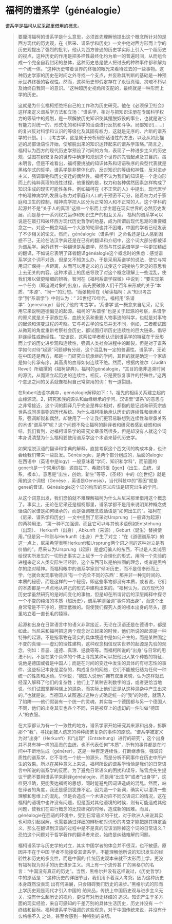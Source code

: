 # -*- mode: Org; org-download-image-dir: "../images"; -*-
#+BEGIN_COMMENT
.. title: 福柯“谱系学”及《知识考古学》
.. slug: fu-ke-pu-xi-xue-ji-zhi-shi-kao-gu-xue
.. date: 2017-02-05 19:39:17 UTC+08:00
.. tags:  reading
.. category: 
.. link: 
.. description: 
.. type: text
#+END_COMMENT




* 福柯的谱系学（généalogie）
 
 
谱系学是福柯从尼采那里借用的概念。


#+BEGIN_QUOTE
要厘清福柯的谱系学是什么意思，必须首先理解他提出这个概念所针对的是西方现代的历史观，在《尼采、谱系学和历史》一文中他对西方形而上学的历史观提出了强烈的批判，他认为西方普通的历史学实际上引入一个超历史的视点，这种历史的作用是把多样性最终化约为单一的普遍时间，从而组合成一个完全自我封闭的总体，这种历史总是使人把过去的种种事件都和解为一个统一体。“这种历史带着世界的终极的眼光来看待过去的一些事物。这种历史学家的历史在时间之外寻找一个支点，并妄称其判断的基础是一种预示世界终极的客观性。然而，这种历史却假定存在了永恒真理、灵魂不朽以及始终自我同一的意识。“这种超历史视角所支配的，最终就是一种形而上学的历史。

这就是为什么福柯拒绝把自己的工作称为历史研究。他在《必须保卫社会》这样来定义谱系学方法和立场：“谱系学，相对与把知识注册在专属科学权力的等级中的规划，是一项解放历史知识使其摆脱奴役的事业，也就是说它有能力对统一的、形式化的和科学的话语进行反抗和斗争。局部知识[……]的复兴反对科学和认识的等级化及其固有权力，这就是无序的、片断的谱系学的计划。[……]考古学，这是属于分析局部话语性的方法，以及从如此描述的局部话语性开始，使解脱出来的知识运转起来的谱系学策略。”简言之，福柯认为西方的现代历史学预设了时间的方向，表现了一种进步主义的历史观，试图在纷繁复杂的世界中确定和规划这个世界的先验起点及其目的。虽未明言，但是不难看出，福柯要挑战的知识体系和话语秩序的典型代表就是黑格尔式的哲学。谱系学是非整体化的，反对知识的等级和神性，反对进步主义，强调事物和历史变迁的偶然性。福柯不认为我们的知识是一个走向形而上的纯粹真理的线性过程，他重视的是，权力和各种偶然因素怎样构成了知识生成的现实可能性条件。例如福柯在《不正常的人》中提出，现代医学中的精神病学的发展与权力对家庭和人口的干预密不可分，随着权力对于家庭和卫生的控制，精神病学把人区分为正常的人和不正常的人。这个学科的起源并不是“关于人的真理”这样一个形而上学主题在现实世界的必然历史发展，而是基于一系列权力运作和知识生产的相互关系。
福柯的谱系学可以说是在敲打和破坏西方现代历史哲学的地基，成为所谓后现代思潮的重要概念之一。对这一概念勾画一个大致的轮廓也并不困难，中国的学者已经发表了不少相关的论文。然而，généalogie（谱系学）之命名还是让人感到困惑不已，无论在法汉字典还是在已有的翻译和介绍中，这个词大部分都被译为谱系学。另外还有一种翻译是系谱学，然而与其说系谱学是一种更加精细的翻译，不如说它表明了译者翻译généalogie这个概念时的焦虑：感觉谱系学这个词不对劲，但是又不知怎么办，于是采用系谱学的说法，使它与常用词汇保持一点距离，从而可以用定义的方式使这个词接纳与常见的意思看上去无关的内容。这种术语上的困惑导致了对这个概念理解上一些混乱，使我们难以做更精细的辨析。智河在《福柯系谱学探微》中说到：“要实现第一个任务（即追溯对象的出身)，首先要破除人们千百年来形成的关于“本质、“本源”、“同一”的幻想。“而张艳玲在《解读福柯：从“知识考古学”到“系谱学”》中则认为：“    20世纪70年代，福柯用“系谱学”（genealogy）替代了他的‘考古学’。‘系谱学’这一概念来自尼采，尼采用它来说明道德偏见的起源。福柯的“系谱学”也是关于起源的考察，系谱学的原义就是关于家族世系、血统关系和重要人物事迹的科学，也就是对事物的起源和演变过程的考察。它与考古学的性质并无不同，例如，二者都试图从微观的角度重新考察社会历史，都试图打断历史连续性的巨大链条，倡导非连续性或断续性。“应该说，这两位学者都认识到谱系学的特征在于反形而上学的历史进步观和连续性，强调人类社会进程中的断裂，但是对于谱系学如何对待“起源”问题却有分歧，这个混乱有一定的普遍性。谱系学，无论在中国还是西方，都是一门研究血统承继的学问，其目的就是确定一个家族是如何传承有序，其高贵的血缘如何连续不绝。然而，根据内维尔（Judith Revel）所编撰的《福柯辞典》，福柯的généalogie，“其目的绝非追溯时间的源流，从而建立起历史的连续性，相反，它是要恢复事件的特殊性。”这两个意思之间的关系就像福柯自己常常用的词：有一道裂缝。

在Robert法语字典中，généalogie解释如下：1，祖先的相续关系建立起的血缘源流。2，研究家族的源头和血缘继承的学问。汉语里“谱系”的意思与之非常接近，这个词的翻译几乎完全是榫卯相对，都指的是记述和研究宗族世系或同类事物的历代系统。为什么福柯拒绝承认历史的连续性和继承关系，强调断裂和偶然，却使用了一个让我们更容易联想到连续性和继承关系的术语“谱系学”呢？这个问题不免让福柯的翻译者和研究者感到疑惑和纠结，我们看到，对福柯谱系学的研究文章虽然很多，但是却没有人就这个词本身说清楚为什么福柯要使用谱系学这个术语来替代历史学。

如果摆脱汉语的翻译和字典的解释，直接考察这个西文词的构成本身，也许会给我们带来一些启发。Généalogie，是两个部分组成的，后面的alogie在西语中（英语中是logy）一般意味着“学问、知识和学科”，而前面的gene也是一个常用词根，源自拉丁、希腊词根【gen】（出生，血统，世系，根本）。意思是“出生，创始，新生”等等，《圣经》中的《创世纪》就是用的这个词根（Genèse ，英语是Genesis），当代科技中的“基因”就是gene的音译。Généalogie这个词的构形的原义应该是研究出生的学问。

从这个词意出发，我们恐怕就不难理解福柯为什么从尼采那里借用这个概念了。事实上，无论在尼采还是福柯那里，谱系学都不是用来说明某种概念或话语的家谱是如何继承的，而是强调概念或话语是“如何出生的”。福柯在《尼采、谱系学和历史》一文中提到了尼采对Ursprung（一般译为起源）的两种用法，“第一种不加强调，而且它可以与其他术语例如Entstehung（出现）、 Herkunft（出身）, Abkunft（来源）, Geburt（诞生）替换使用。”但是另一种则与Herkunft（出身）产生了对立：“在《道德谱系学》的这一点上，尼采希望表明Herkunft和Ursprung两个词之间的这种对立是有价值的”。尼采认为Ursprung（起源）是虚幻骗人的东西，不过是人类试图给现实所发生的一切历史事实之上赋予一个合理化的形式，用同一个先验的进程来定义人类实际生活经验，这个东西可以是柏拉图的理念，或者是黑格尔的绝对精神。而福柯眼中的谱系学家则“倾听历史，而不是信奉形而上学，他就会发现事物背后‘有一个完全不同的东西’：那并非一种无时间的、本质的秘密，而是这样的一个秘密，即这些事物都没有本质，或者说，它们的本质都是一点点地从异己的形式中建构出来的。“福柯认为，西方现代的历史学虽然研究的是时间变化的事物，但是却在所谓背后的深层阐释中探寻一个不变的纯洁的本质（超历史），谱系学则强调“事件的出身”，而这个出身常常是不干净的，猥琐低微的。假使我们探究人类的根本出身的尽头，那里站立着一直长毛的猿猴。

起源和出身在日常语言中的语义非常接近，无论在汉语还是在德语中，都是如此。当尼采和福柯把这两个观念对立起来的时候，他们所说的起源是一种特殊的起源，不是指事物在现实的具体境遇中是如何产生的，而是某种固定不变的真理——虚幻的理性建构，这种观念相信现实世界的起源是先验的观念，例如：善恶、道德、真理、拯救等等。而福柯所说的“出身”与日常的用法不同，不是在某个具体的个体上寻找某种可以把他归入某个种族的特征，说他是德国或者是中国人；而是在时间的变迁中发生的具体的有标志性的事件，这些标记本身是混杂的，构成复杂的网络，它们不能被归结为任何一种统一的性质和运动。举例说，“德国人说他们拥有双重灵魂，认为这样就已经深入解释了他们的复杂性；他们上了某种吉利数字的当，或者更恰当地说，他们试图掌握种族上的混杂，而实际上他们正是从这种混杂中产生出来的。”也就是说，当德国人试图通过这种方式确定统一的“我”的时候，就落入了陷阱——他们假装有一个统一的灵魂，其实每一个德国都与另一个德国人不同，他们的出身其实也各个不同，只是被穿上的虚幻的一件叫做“德国人“的衣服。

在大家都认为有一个一致性的地方，谱系学家开始研究其来源和出身，拆解那个“我”，寻找到被人遗忘的种种纷繁复杂的事件的原貌。“谱系学被定义为对“出身”（Herkunft）和“出现”（Entstehung）进行的研究“，这个出身并不具有神一样的高贵的血统，也不代表任何“本质”，所有的事件都是在时间中不断地生成（générer）。这是一种否定连续性，打断继承性，强调异质性的谱系学，它不寻找一个统一的源头，而是分析不同事件在历史中所产生的效果。所以在某种意义上来说，福柯所说的谱系学恰恰是我们的日常语言中所说的谱系学的反面。为了避免日常语义的困扰和误导，陈雪虎先生提议干脆不要用谱系学来翻译généalogie，而是用”出生学“或者”出身学“，这样更准确，更能表达福柯的思想，同时能避免因词语造成的混乱。然而，站在译者的角度，我还是感到犹豫不定。因为造一个新词，确实可以澄清一些理解和思维上的混乱，但是会造成一个术语对应不同汉语词汇的情况，这在福柯的语境中也许没有问题，但是面对其他语境的时候，则有可能造成其他问题，使我们在进行概念的比较研究的时候，造成新的困难。而且，généalogie在西语的环境中，受到日常语义的干扰，对于欧洲人来说其实也可能引起误解，也需要通过详细的辨析和对词形的考查才能把握其特定涵义，那么在翻译到汉语的过程中是不是真的应该消除掉这个词的日常语义？恐怕这个问题对于哲学著作的翻译者来说，始终是纠结难解的问题。


福柯谱系学与历史学的对立，其实中国学者的体会并不很深，也不敏感。原因并不在于中国 学者不能接受其谱系学，不能理解他所说的知识发生的经验性和历史的多变性，而是中国的 传统历史观本来就不太形而上学，更没有福柯视为对手的历史进步主义。网上有一个流传甚 广的黑格尔的名言：“中国没有真正的历史”。当然，黑格尔并没有这样说过，《历史哲学》 中的原话是：“这种历史的详细节目，我们用不着深入考究，因为这种历史本身既然没表现 出有何进展，只会阻碍我们历史的进步。”黑格尔式的形而上学历史观是现代才引入中国的 舶来品，传统上中国历史观与进步主义无关，没有什么超历史的视角，更没有对历史终结的 追求。知识产生于多方面的现实经验，来自可感知的千差万别的具体生活历史，历史并没有 一个终结和目标。福柯谱系学所强调的这些观念，对于中国传统来说，并没有什么格格不入
之处，甚至会感到一种特别的亲切。
#+END_QUOTE
